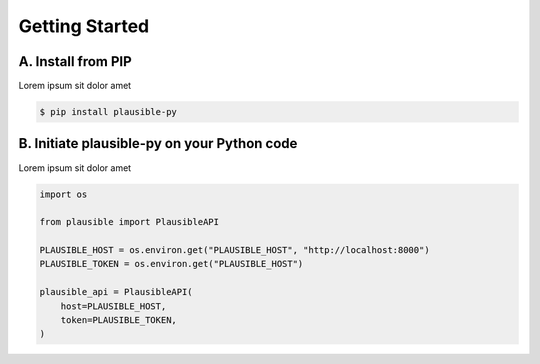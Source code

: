 Getting Started
===============

A. Install from PIP
*******************

Lorem ipsum sit dolor amet

.. code-block:: shell

   $ pip install plausible-py


B. Initiate plausible-py on your Python code
********************************************

Lorem ipsum sit dolor amet

.. code-block:: python3

   	import os

	from plausible import PlausibleAPI

	PLAUSIBLE_HOST = os.environ.get("PLAUSIBLE_HOST", "http://localhost:8000")
	PLAUSIBLE_TOKEN = os.environ.get("PLAUSIBLE_HOST")

	plausible_api = PlausibleAPI(
	    host=PLAUSIBLE_HOST,
	    token=PLAUSIBLE_TOKEN,
	)
